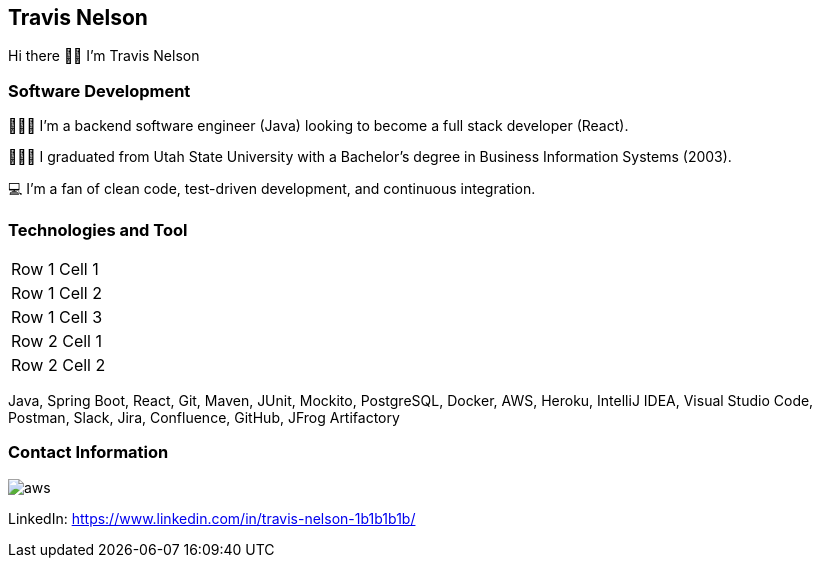 == Travis Nelson

Hi there 👋🏼 I'm Travis Nelson

=== Software Development
👨🏽‍💻 I'm a backend software engineer (Java) looking to become a full stack developer (React).

👨🏼‍🎓 I graduated from Utah State University with a Bachelor's degree in Business Information Systems (2003).

💻 I'm a fan of clean code, test-driven development, and continuous integration.

=== Technologies and Tool

|===

| Row 1 Cell 1
| Row 1 Cell 2
| Row 1 Cell 3

| Row 2 Cell 1
| Row 2 Cell 2
|===

Java, Spring Boot, React, Git, Maven, JUnit, Mockito, PostgreSQL, Docker, AWS, Heroku, IntelliJ IDEA, Visual Studio Code, Postman, Slack, Jira, Confluence, GitHub, JFrog Artifactory

=== Contact Information
image:img/aws.jpeg[aws]


LinkedIn: https://www.linkedin.com/in/travis-nelson-1b1b1b1b/